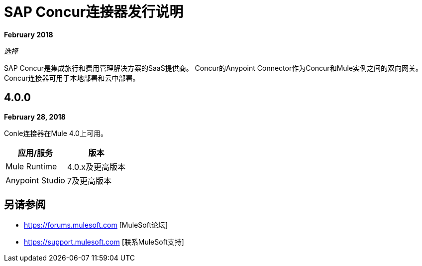 =  SAP Concur连接器发行说明
:keywords: release notes, connectors, concur

*February 2018*

_选择_

SAP Concur是集成旅行和费用管理解决方案的SaaS提供商。 Concur的Anypoint Connector作为Concur和Mule实例之间的双向网关。 Concur连接器可用于本地部署和云中部署。

==  4.0.0

*February 28, 2018*

Conle连接器在Mule 4.0上可用。

[%header%autowidth.spread]
|===
|应用/服务 | 版本
| Mule Runtime  |  4.0.x及更高版本
| Anypoint Studio  |  7及更高版本
|===


== 另请参阅

*  https://forums.mulesoft.com [MuleSoft论坛]
*  https://support.mulesoft.com [联系MuleSoft支持]
